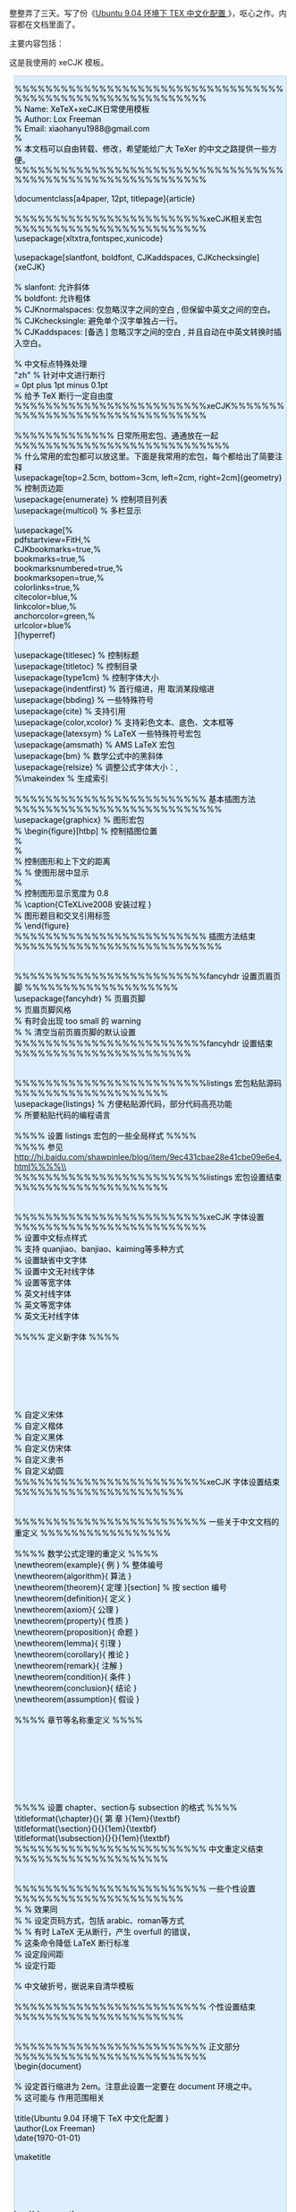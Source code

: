 整整弄了三天。写了份《[[/user_files/cnlox/File/ubuntu_xetex_xecjk.tar.bz2][Ubuntu
9.04 环境下 TEX 中文化配置 ]]》，呕心之作。内容都在文档里面了。

主要内容包括：[[/user_files/cnlox/Image/tex/ubuntu_xetex_xecjk.jpg]]

这是我使用的 xeCJK 模板。

#+BEGIN_HTML
  <div class="hl_result">
#+END_HTML

#+BEGIN_HTML
  <div class="latex"
  style="border: 1px solid rgb(191, 208, 217); margin: 8px; padding: 0px; background: rgb(221, 238, 255) none repeat scroll 0% 0%; color: rgb(0, 0, 0); -moz-background-clip: -moz-initial; -moz-background-origin: -moz-initial; -moz-background-inline-policy: -moz-initial;">
#+END_HTML

%%%%%%%%%%%%%%%%%%%%%%%%%%%%%%%%%%%%%%%%%%%%%%%%%%%%%%%%%%%%\\
% Name: XeTeX+xeCJK日常使用模板  \\
% Author: Lox Freeman\\
% Email: xiaohanyu1988@gmail.com\\
%\\
%  本文档可以自由转载、修改，希望能给广大 TeXer 的中文之路提供一些方便。\\
%%%%%%%%%%%%%%%%%%%%%%%%%%%%%%%%%%%%%%%%%%%%%%%%%%%%%%%%%%%%\\
\\
\documentclass[a4paper, 12pt, titlepage]{article}\\
\\
%%%%%%%%%%%%%%%%%%%%%%%%%xeCJK相关宏包  %%%%%%%%%%%%%%%%%%%%%%%%%\\
\usepackage{xltxtra,fontspec,xunicode}\\
\\
\usepackage[slantfont, boldfont, CJKaddspaces, CJKchecksingle]{xeCJK}\\
\CJKsetecglue{\hskip 0.15em plus 0.05em minus 0.05em}\\
% slanfont:  允许斜体  \\
% boldfont:  允许粗体  \\
% CJKnormalspaces:  仅忽略汉字之间的空白  , 但保留中英文之间的空白。 \\
% CJKchecksingle: 避免单个汉字单独占一行。\\
% CJKaddspaces:
[备选  ] 忽略汉字之间的空白  , 并且自动在中英文转换时插入空白。\\
\\
\CJKlanguage{zh-cn}                  % 中文标点特殊处理  \\
\XeTeXlinebreaklocale "zh"           %  针对中文进行断行  \\
\XeTeXlinebreakskip = 0pt plus 1pt minus 0.1pt\\
                                     %  给予 TeX 断行一定自由度  \\
%%%%%%%%%%%%%%%%%%%%%%%%%xeCJK%%%%%%%%%%%%%%%%%%%%%%%%%%%%%%%%\\
\\
%%%%%%%%%%%%% 日常所用宏包、通通放在一起  %%%%%%%%%%%%%%%%%%%%%%%%%%%%\\
%  什么常用的宏包都可以放这里。下面是我常用的宏包，每个都给出了简要注释  \\
\usepackage[top=2.5cm, bottom=3cm, left=2cm, right=2cm]{geometry}       
                       \\
                                     %  控制页边距  \\
\usepackage{enumerate}               %  控制项目列表  \\
\usepackage{multicol}                %  多栏显示  \\
\\
\usepackage[%\\
    pdfstartview=FitH,%\\
    CJKbookmarks=true,%\\
    bookmarks=true,%\\
    bookmarksnumbered=true,%\\
    bookmarksopen=true,%\\
    colorlinks=true,%\\
    citecolor=blue,%\\
    linkcolor=blue,%\\
    anchorcolor=green,%\\
    urlcolor=blue%\\
]{hyperref}\\
\\
\usepackage{titlesec}                %  控制标题  \\
\usepackage{titletoc}                %  控制目录  \\
\usepackage{type1cm}                 %  控制字体大小  \\
\usepackage{indentfirst}             %
 首行缩进，用  \noindent 取消某段缩进  \\
\usepackage{bbding}                  %  一些特殊符号  \\
\usepackage{cite}                    %  支持引用  \\
\usepackage{color,xcolor}            %  支持彩色文本、底色、文本框等  \\
\usepackage{latexsym}                % LaTeX 一些特殊符号宏包  \\
\usepackage{amsmath}                 % AMS LaTeX 宏包  \\
\usepackage{bm}                      %  数学公式中的黑斜体  \\
\usepackage{relsize}                 %  调整公式字体大小：\mathsmaller,
\mathlarger\\
%\makeindex                          % 生成索引  \\
\\
%%%%%%%%%%%%%%%%%%%%%%%%% 基本插图方法  %%%%%%%%%%%%%%%%%%%%%%%%%%%\\
\usepackage{graphicx}                %  图形宏包  \\
% \begin{figure}[htbp]               %  控制插图位置  \\
%   \setlength{\abovecaptionskip}{0pt}    \\
%   \setlength{\belowcaptionskip}{10pt}\\
                                     %  控制图形和上下文的距离  \\
%   \centering                       %  使图形居中显示  \\
%   \includegraphics[width=0.8\textwidth]{CTeXLive2008.jpg}\\
                                     %  控制图形显示宽度为  0.8\textwidth\\
%   \caption{CTeXLive2008 安装过程  } \label{fig:CTeXLive2008}\\
                                     %  图形题目和交叉引用标签  \\
% \end{figure}\\
%%%%%%%%%%%%%%%%%%%%%%%%% 插图方法结束  %%%%%%%%%%%%%%%%%%%%%%%%%%%\\
\\
\\
%%%%%%%%%%%%%%%%%%%%%%%%%fancyhdr 设置页眉页脚  %%%%%%%%%%%%%%%%%%%%\\
\usepackage{fancyhdr}                %  页眉页脚  \\
\pagestyle{fancy}                    %  页眉页脚风格  \\
\setlength{\headheight}{15pt}        %  有时会出现  \headheight too
small 的 warning\\
%\fancyhf{}                          % 清空当前页眉页脚的默认设置  \\
%%%%%%%%%%%%%%%%%%%%%%%%%fancyhdr 设置结束  %%%%%%%%%%%%%%%%%%%%%%%\\
\\
\\
%%%%%%%%%%%%%%%%%%%%%%%%%listings 宏包粘贴源码  %%%%%%%%%%%%%%%%%%%%\\
\usepackage{listings}                %
 方便粘贴源代码，部分代码高亮功能  \\
\lstloadlanguages{}                  %  所要粘贴代码的编程语言  \\
\\
%%%% 设置 listings 宏包的一些全局样式  %%%%\\
%%%% 参见  http://hi.baidu.com/shawpinlee/blog/item/9ec431cbae28e41cbe09e6e4.html%%%%\\
\lstset{\\
numbers=left,                        %  在左边显示行号  \\
numberstyle=\tiny,\\
keywordstyle=\color{blue!70},
commentstyle=\color{red!50!green!50!blue!50},\\
                                     %  关键字高亮  \\
frame=shadowbox,                     %  给代码加框  \\
rulesepcolor=\color{red!20!green!20!blue!20},\\
escapechar=`,                        %  中文逃逸字符  \\
xleftmargin=2em,xrightmargin=2em, aboveskip=1em,\\
breaklines,                          %
 这条命令可以让 LaTeX 自动将长的代码行换行排版  \\
extendedchars=false                  %
 这一条命令可以解决代码跨页时，章节标题，页眉等汉字不显示的问题  \\
}\\
%%%%%%%%%%%%%%%%%%%%%%%%%listings 宏包设置结束  %%%%%%%%%%%%%%%%%%%%\\
\\
\\
%%%%%%%%%%%%%%%%%%%%%%%%%xeCJK 字体设置  %%%%%%%%%%%%%%%%%%%%%%%%%\\
\punctstyle{kaiming}                                        %
 设置中文标点样式  \\
                                                            %
 支持 quanjiao、banjiao、kaiming等多种方式  \\
\setCJKmainfont[BoldFont=Adobe Heiti Std]{Adobe Song Std}   %
 设置缺省中文字体  \\
\setCJKsansfont[BoldFont=Adobe Heiti Std]{Adobe Kaiti Std}  %
 设置中文无衬线字体  \\
\setCJKmonofont{Adobe Heiti Std}                            %
 设置等宽字体  \\
\setmainfont{DejaVu Serif}                                  %
 英文衬线字体  \\
\setmonofont{DejaVu Sans Mono}                              %
 英文等宽字体  \\
\setsansfont{DejaVu Sans}                                   %
 英文无衬线字体  \\
\\
%%%% 定义新字体  %%%%\\
\setCJKfamilyfont{song}{Adobe Song Std}                     \\
\setCJKfamilyfont{kai}{Adobe Kaiti Std}\\
\setCJKfamilyfont{hei}{Adobe Heiti Std}\\
\setCJKfamilyfont{fangsong}{Adobe Fangsong Std}\\
\setCJKfamilyfont{lisu}{LiSu}\\
\setCJKfamilyfont{youyuan}{YouYuan}\\
\\
\newcommand{\song}{\CJKfamily{song}}                       %
 自定义宋体  \\
\newcommand{\kai}{\CJKfamily{kai}}                         %
 自定义楷体  \\
\newcommand{\hei}{\CJKfamily{hei}}                         %
 自定义黑体  \\
\newcommand{\fangsong}{\CJKfamily{fangsong}}               %
 自定义仿宋体  \\
\newcommand{\lisu}{\CJKfamily{lisu}}                       %
 自定义隶书  \\
\newcommand{\youyuan}{\CJKfamily{youyuan}}                 %
 自定义幼圆  \\
%%%%%%%%%%%%%%%%%%%%%%%%%xeCJK 字体设置结束  %%%%%%%%%%%%%%%%%%%%%%\\
\\
\\
%%%%%%%%%%%%%%%%%%%%%%%%% 一些关于中文文档的重定义  %%%%%%%%%%%%%%%%%\\
\\
%%%% 数学公式定理的重定义  %%%%\\
\newtheorem{example}{ 例 }                                   % 整体编号  \\
\newtheorem{algorithm}{ 算法  }\\
\newtheorem{theorem}{ 定理  }[section]                         %  按 section
编号  \\
\newtheorem{definition}{ 定义  }\\
\newtheorem{axiom}{ 公理  }\\
\newtheorem{property}{ 性质  }\\
\newtheorem{proposition}{ 命题  }\\
\newtheorem{lemma}{ 引理  }\\
\newtheorem{corollary}{ 推论  }\\
\newtheorem{remark}{ 注解  }\\
\newtheorem{condition}{ 条件  }\\
\newtheorem{conclusion}{ 结论  }\\
\newtheorem{assumption}{ 假设  }\\
\\
%%%% 章节等名称重定义  %%%%\\
\renewcommand{\contentsname}{ 目录  }     \\
\renewcommand{\indexname}{ 索引  }\\
\renewcommand{\listfigurename}{ 插图目录  }\\
\renewcommand{\listtablename}{ 表格目录  }\\
\renewcommand{\figurename}{ 图 }\\
\renewcommand{\tablename}{表  }\\
\renewcommand{\appendixname}{ 附录  }\\
\\
%%%% 设置 chapter、section与 subsection 的格式  %%%%\\
\titleformat{\chapter}{\centering\huge}{ 第 \thechapter{}章  }{1em}{\textbf}\\
\titleformat{\section}{\centering\LARGE}{\thesection}{1em}{\textbf}\\
\titleformat{\subsection}{\Large}{\thesubsection}{1em}{\textbf}\\
%%%%%%%%%%%%%%%%%%%%%%%%% 中文重定义结束  %%%%%%%%%%%%%%%%%%%%\\
\\
\\
%%%%%%%%%%%%%%%%%%%%%%%%% 一些个性设置  %%%%%%%%%%%%%%%%%%%%%%\\
% \renewcommand{\baselinestretch}{1.3}     %  效果同  \linespread{1.3}\\
% \pagenumbering{arabic}                   %
 设定页码方式，包括 arabic、roman等方式  \\
% \sloppy                                  %
 有时 LaTeX 无从断行，产生 overfull 的错误，\\
                                           % 这条命令降低 LaTeX 断行标准  \\
\setlength{\parskip}{0.5\baselineskip}     %  设定段间距  \\
\linespread{1.2}                           %  设定行距  \\
\newcommand{\pozhehao}{\kern0.3ex\rule[0.8ex]{2em}{0.1ex}\kern0.3ex}\\
                                           %
 中文破折号，据说来自清华模板  \\
\\
%%%%%%%%%%%%%%%%%%%%%%%%% 个性设置结束  %%%%%%%%%%%%%%%%%%%%%%\\
\\
\\
%%%%%%%%%%%%%%%%%%%%%%%%% 正文部分  %%%%%%%%%%%%%%%%%%%%%%%%%\\
\begin{document}\\
\setlength{\parindent}{2em}                   \\
%  设定首行缩进为 2em。注意此设置一定要在 document 环境之中。\\
% 这可能与  \setlength 作用范围相关  \\
\\
\title{Ubuntu 9.04 环境下  \TeX  中文化配置  }\\
\author{Lox Freeman}\\
\date{\today}\\
\\
\maketitle\\
\\
\tableofcontents\\
\\
\newpage\\
\\
\end{document}\\
%%%%%%%%%%%%%%%%%%%%%%%%% 正文部分结束 %%%%%%%%%%%%%%%%%%%%%% 

#+BEGIN_HTML
  </div>
#+END_HTML

#+BEGIN_HTML
  </div>
#+END_HTML
